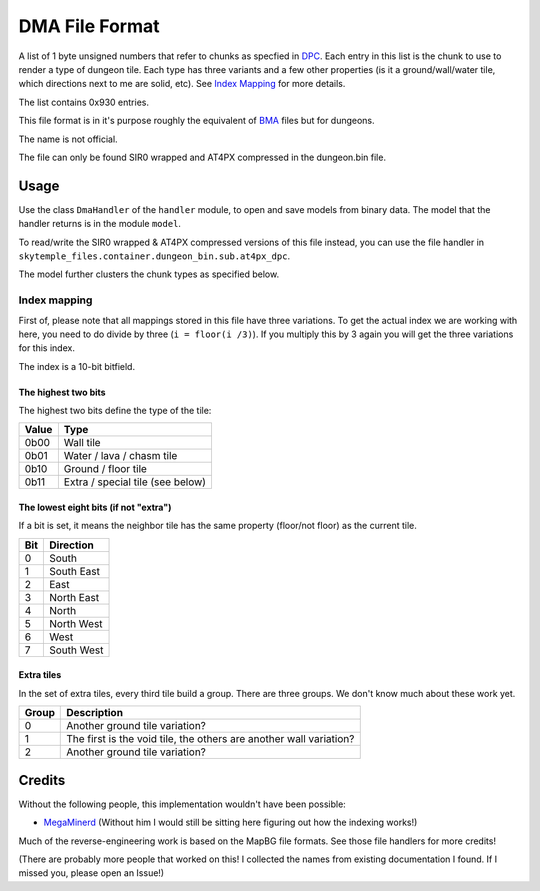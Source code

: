 DMA File Format
===============
A list of 1 byte unsigned numbers that refer to chunks as specfied in `DPC`_.
Each entry in this list is the chunk to use to render a type of dungeon tile. Each type has three variants and a few
other properties (is it a ground/wall/water tile, which directions next to me are solid, etc).
See `Index Mapping`_ for more details.

The list contains 0x930 entries.

This file format is in it's purpose roughly the equivalent of `BMA`_ files but for dungeons.

The name is not official.

The file can only be found SIR0 wrapped and AT4PX compressed in the dungeon.bin file.

Usage
-----
Use the class ``DmaHandler`` of the ``handler`` module, to open and save
models from binary data. The model that the handler returns is in the
module ``model``.

To read/write the SIR0 wrapped & AT4PX compressed versions of this file instead, you can
use the file handler in ``skytemple_files.container.dungeon_bin.sub.at4px_dpc``.

The model further clusters the chunk types as specified below.

Index mapping
~~~~~~~~~~~~~
First of, please note that all mappings stored in this file have three variations. To get the actual
index we are working with here, you need to do divide by three (``i = floor(i /3)``). If you multiply
this by 3 again you will get the three variations for this index.

The index is a 10-bit bitfield.

The highest two bits
####################
The highest two bits define the type of the tile:

+---------+---------------------------------------+
| Value   | Type                                  |
+=========+=======================================+
| 0b00    | Wall tile                             |
+---------+---------------------------------------+
| 0b01    | Water / lava / chasm tile             |
+---------+---------------------------------------+
| 0b10    | Ground / floor tile                   |
+---------+---------------------------------------+
| 0b11    | Extra / special tile (see below)      |
+---------+---------------------------------------+

The lowest eight bits (if not "extra")
######################################
If a bit is set, it means the neighbor tile has the same property (floor/not floor) as the current tile.

+---------+---------------------------------------+
| Bit     | Direction                             |
+=========+=======================================+
| 0       | South                                 |
+---------+---------------------------------------+
| 1       | South East                            |
+---------+---------------------------------------+
| 2       | East                                  |
+---------+---------------------------------------+
| 3       | North East                            |
+---------+---------------------------------------+
| 4       | North                                 |
+---------+---------------------------------------+
| 5       | North West                            |
+---------+---------------------------------------+
| 6       | West                                  |
+---------+---------------------------------------+
| 7       | South West                            |
+---------+---------------------------------------+

Extra tiles
###########
In the set of extra tiles, every third tile build a group. There are three groups. We don't know much about these
work yet.

+---------+---------------------------------------+
| Group   | Description                           |
+=========+=======================================+
| 0       | Another ground tile variation?        |
+---------+---------------------------------------+
| 1       | The first is the void tile, the       |
|         | others are another wall variation?    |
+---------+---------------------------------------+
| 2       | Another ground tile variation?        |
+---------+---------------------------------------+

Credits
-------
Without the following people, this implementation wouldn't have been possible:

- MegaMinerd_ (Without him I would still be sitting here figuring out how the indexing works!)

Much of the reverse-engineering work is based on the MapBG file formats. See those file handlers
for more credits!

(There are probably more people that worked on this! I collected the names from existing documentation I found.
If I missed you, please open an Issue!)

.. Links:

.. _MegaMinerd:                     https://projectpokemon.org/home/profile/73557-megaminerd/

.. _DPCI:                           https://github.com/SkyTemple/skytemple-files/blob/master/skytemple_files/graphics/dpci
.. _DPL:                            https://github.com/SkyTemple/skytemple-files/blob/master/skytemple_files/graphics/dpl
.. _DPLA:                           https://github.com/SkyTemple/skytemple-files/blob/master/skytemple_files/graphics/dpla
.. _BPC:                            https://github.com/SkyTemple/skytemple-files/blob/master/skytemple_files/graphics/bpc
.. _BGP:                            https://github.com/SkyTemple/skytemple-files/blob/master/skytemple_files/graphics/bgp

.. _BMA:                            https://github.com/SkyTemple/skytemple-files/blob/master/skytemple_files/graphics/bma
.. _DPC:                            https://github.com/SkyTemple/skytemple-files/blob/master/skytemple_files/graphics/dpc